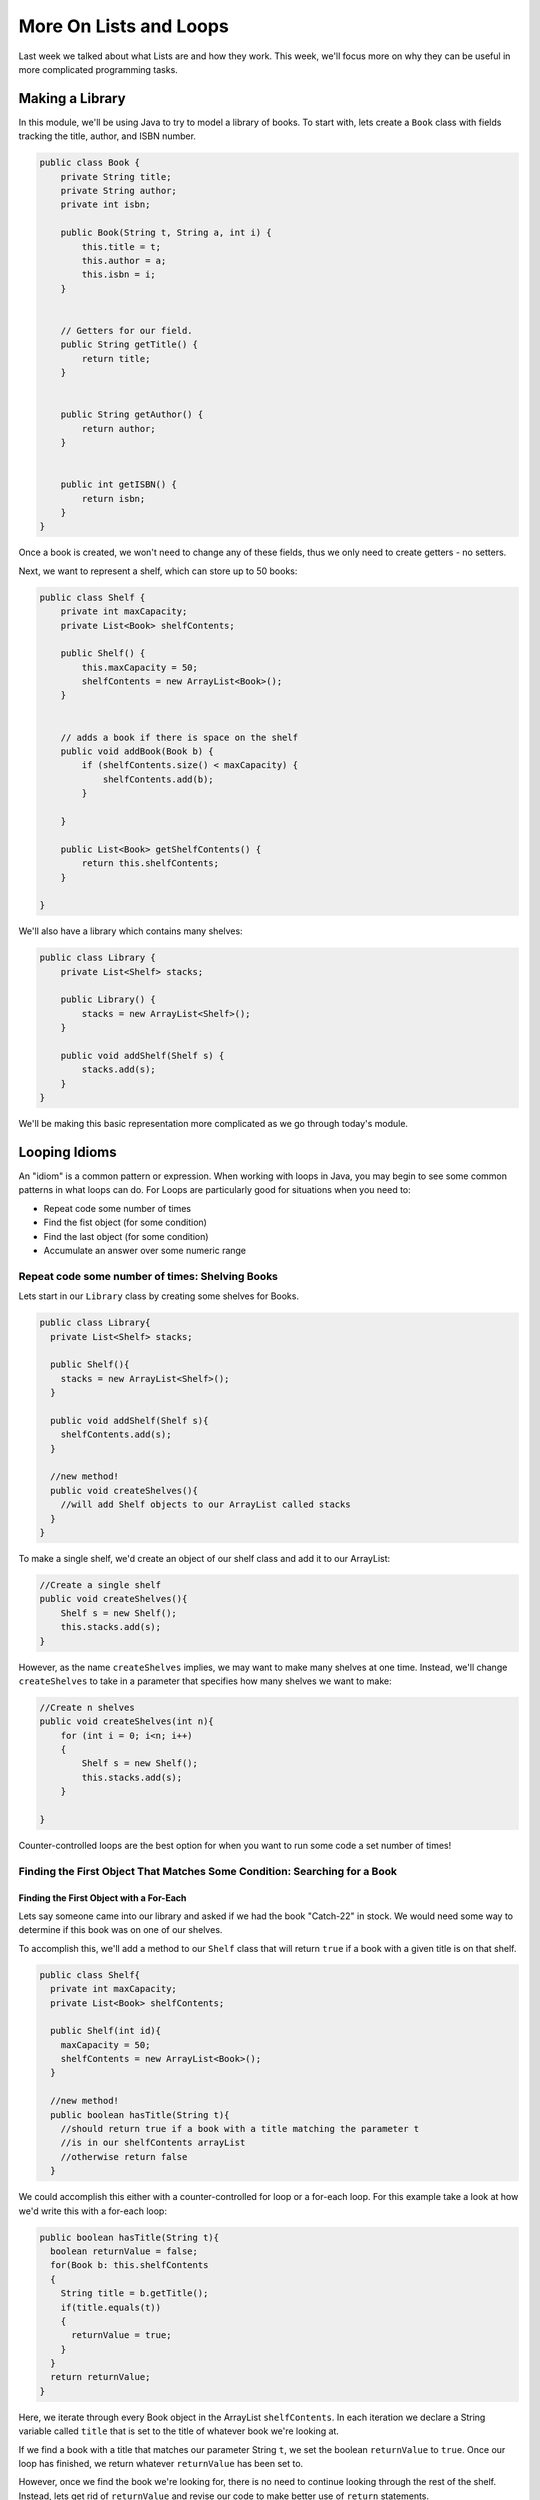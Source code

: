 .. This file is part of the OpenDSA eTextbook project. See
.. http://opendsa.org for more details.
.. Copyright (c) 2012-2020 by the OpenDSA Project Contributors, and
.. distributed under an MIT open source license.

.. avmetadata::
   :author: Molly


More On Lists and Loops
=======================

Last week we talked about what Lists are and how they work.  This week, we'll
focus more on why they can be useful in more complicated programming tasks.

Making a Library
----------------

In this module, we'll be using Java to try to model a library of books.
To start with, lets create a ``Book`` class with fields tracking the title,
author, and ISBN number.

.. code-block:: java

    public class Book {
        private String title;
        private String author;
        private int isbn;

        public Book(String t, String a, int i) {
            this.title = t;
            this.author = a;
            this.isbn = i;
        }


        // Getters for our field.
        public String getTitle() {
            return title;
        }


        public String getAuthor() {
            return author;
        }


        public int getISBN() {
            return isbn;
        }
    }

Once a book is created, we won't need to change any of these fields, thus we only
need to create getters - no setters.

Next, we want to represent a shelf, which can store up to 50 books:

.. code-block:: java

    public class Shelf {
        private int maxCapacity;
        private List<Book> shelfContents;

        public Shelf() {
            this.maxCapacity = 50;
            shelfContents = new ArrayList<Book>();
        }


        // adds a book if there is space on the shelf
        public void addBook(Book b) {
            if (shelfContents.size() < maxCapacity) {
                shelfContents.add(b);
            }

        }

        public List<Book> getShelfContents() {
            return this.shelfContents;
        }

    }


We'll also have a library which contains many shelves:

.. code-block:: java

    public class Library {
        private List<Shelf> stacks;

        public Library() {
            stacks = new ArrayList<Shelf>();
        }

        public void addShelf(Shelf s) {
            stacks.add(s);
        }
    }


We'll be making this basic representation more complicated as we go through today's module.

Looping Idioms
--------------

An "idiom" is a common pattern or expression.  When working with loops in Java,
you may begin to see some common patterns in what loops can do.
For Loops are particularly good for situations when you need to:

* Repeat code some number of times
* Find the fist object (for some condition)
* Find the last object (for some condition)
* Accumulate an answer over some numeric range

Repeat code some number of times: Shelving Books
~~~~~~~~~~~~~~~~~~~~~~~~~~~~~~~~~~~~~~~~~~~~~~~~

Lets start in our ``Library`` class by creating some shelves for Books.

.. code-block:: java

    public class Library{
      private List<Shelf> stacks;

      public Shelf(){
        stacks = new ArrayList<Shelf>();
      }

      public void addShelf(Shelf s){
        shelfContents.add(s);
      }

      //new method!
      public void createShelves(){
        //will add Shelf objects to our ArrayList called stacks
      }
    }

To make a single shelf, we'd create an object of our shelf class and add it to
our ArrayList:

.. code-block:: java

    //Create a single shelf
    public void createShelves(){
        Shelf s = new Shelf();
        this.stacks.add(s);
    }


However, as the name ``createShelves`` implies, we may want to make many shelves
at one time. Instead, we'll change ``createShelves`` to take in a parameter that
specifies how many shelves we want to make:

.. code-block:: java

    //Create n shelves
    public void createShelves(int n){
        for (int i = 0; i<n; i++)
        {
            Shelf s = new Shelf();
            this.stacks.add(s);
        }

    }

Counter-controlled loops are the best option for when you want to run some code
a set number of times!


Finding the First Object That Matches Some Condition: Searching for a Book
~~~~~~~~~~~~~~~~~~~~~~~~~~~~~~~~~~~~~~~~~~~~~~~~~~~~~~~~~~~~~~~~~~~~~~~~~~

Finding the First Object with a For-Each
""""""""""""""""""""""""""""""""""""""""

Lets say someone came into our library and asked if we had the book "Catch-22"
in stock.  We would need some way to determine if this book was on one of our shelves.

To accomplish this, we'll add a method to our ``Shelf`` class that will return ``true``
if a book with a given title is on that shelf.


.. code-block:: java

    public class Shelf{
      private int maxCapacity;
      private List<Book> shelfContents;

      public Shelf(int id){
        maxCapacity = 50;
        shelfContents = new ArrayList<Book>();
      }

      //new method!
      public boolean hasTitle(String t){
        //should return true if a book with a title matching the parameter t
        //is in our shelfContents arrayList
        //otherwise return false
      }

We could accomplish this either with a counter-controlled for loop or a for-each
loop.  For this example take a look at how we'd write this with a for-each loop:

.. code-block:: java

    public boolean hasTitle(String t){
      boolean returnValue = false;
      for(Book b: this.shelfContents
      {
        String title = b.getTitle();
        if(title.equals(t))
        {
          returnValue = true;
        }
      }
      return returnValue;
    }

Here, we iterate through every Book object in the ArrayList ``shelfContents``.
In each iteration we declare a String variable called ``title`` that is set to
the title of whatever book we're looking at.

If we find a book with a title that matches our parameter String ``t``, we set
the boolean ``returnValue`` to ``true``. Once our loop has finished, we return
whatever ``returnValue`` has been set to.

However, once we find the book we're looking for, there is no need to continue
looking through the rest of the shelf.  Instead, lets get rid of ``returnValue``
and  revise our code to make better use of ``return`` statements.

.. code-block:: java

    public boolean hasTitle(String t){
      for(Book b: this.shelfContents
      {
        String title = b.getTitle();

        if(title.equals(t))
        {
          return true;
        }
      }
      return false;
    }


Return statements terminate a method on the line they're run.
Here, instead of returning either ``true`` or ``false`` after looping through all
of the books on the shelf, we stop as soon as we find one with a matching title.


Finding the First Object with a Counter-Controlled Loop
"""""""""""""""""""""""""""""""""""""""""""""""""""""""

It would be equally correct to implement this method with a counter-controlled
for loop.

.. code-block:: java

    public boolean hasTitle(String t){
      for(int i = 0; i < this.shelfContents.size(); i++)
      {
        Book b = shelfContents.get(i);
        String title = b.getTitle();

        if(title.equals(t))
        {
          return true;
        }
      }
      return false;
    }

You'll notice, outside of the how the actual for loop is structured, this implementation
is almost identical to the for-each implementation above.


The Break Keyword
"""""""""""""""""

Sometimes, we may want a loop to end early without causing the entire method to terminate.
In these situations, we can use the ``break`` command:

.. code-block:: java

    for(int i = 0; i < this.shelfContents.size(); i++)
    {
        Book b = shelfContents.get(i);
        String title = b.getTitle();

        if(title.equals(t))
        {
          break;
        }
    }
    System.out.println("Found it!");

Here, once a book with a matching title is found, the loop stops and the print statement
runs.

You can use a break statement with any type of iteration, running ``break`` in a for-each
or while loop will stop the loops in just the same way.


Finding the Last Object with a For Loop
"""""""""""""""""""""""""""""""""""""""

The loops above will find the first ``Book`` that matches the title passed as a paramter.
It can also be useful to find the last item in a List that matches our criteria.

For example, what if a person came to the library asking for "The Godfather" and I
remember putting that book on the shelf that just a moment ago.

if our shelfContents List contained 50 books, there is no need to search through
most of those if I know "The Godfather" is close to the end.

.. code-block:: java

    public boolean hasTitle(String t){
      for(int i = this.shelfContents.size(); i >= 0 ; i--)
      {
        Book b = shelfContents.get(i);
        String title = b.getTitle();

        if(title.equals(t))
        {
          return true;
        }
      }
      return false;
    }


This loop would start at the Book object at the highest index and work its way down
to the Book object at index 0.

Check Your Understanding: Loop Idioms
-------------------------------------

.. avembed:: Exercises/IntroToSoftwareDesign/Week9Quiz2Summ.html ka
   :long_name: Loop Idioms



Accumulating an Answer: Calculate the Total number of Books by an Author
~~~~~~~~~~~~~~~~~~~~~~~~~~~~~~~~~~~~~~~~~~~~~~~~~~~~~~~~~~~~~~~~~~~~~~~~

Lets assume for this problem that someone has asked how many Stephen King books
our library carries.

.. code-block:: java

    public class Library{
      private List<Shelf> stacks;

      public Shelf(){
        stacks = new ArrayList<Shelf>();
      }

      public void addShelf(Shelf s){
        shelfContents.add(s);
      }

      //new method
      public int countBooksByAuthor(String auth){

      }

In this method, we want to use a loop to calculate the number of books by a given
author.  To do this, we will declare an ``int`` variable and initialize it to 0.
Then, we will need to iterate over every shelf in our library, and search every shelf
for any books that match our parameter ``auth``.  When we find one, we want to increment
the ``int`` variable by 1 using our ``++`` operator.  When we finish looping, we
finally want to return our ``int`` variable.

.. code-block:: java

    //new method
    public int countBooksByAuthor(String auth) {
      // declare our counter
      int counter = 0;

      // iterate over every shelf:
      for (Shelf s : this.stacks) {

          // iterate over every book on a given shelf
          List<Book> bookList = s.getShelfContents();
          for (Book b : bookList) {

              // if we find a book by our desired author...
              if (b.getAuthor().equals(auth)) {
                  // increase counter by 1
                  counter++;
              }

          }
      }
      // return our count
      return counter;
    }


Accumulating a Different Kind of Answer
"""""""""""""""""""""""""""""""""""""""

What if, instead of just knowing the number of Stephen King books our library has,
we wanted to pull them all into one place?  Here, we will use the same structure
to accumulate an as above, but we'll generate and return a List of Books.

.. code-block:: java

    public List<Book> getAllBooksByAuthor(String auth){
      //declare our ArrayList
      List<Book> allBooks = new ArrayList<Book>();

      //iterate over every shelf:
      for(Shelf s: this.stacks)
      {
          //iterate over every book on a given shelf
          List<Book> bookList = s.getShelfContents();
          for(Book b: bookList)
          {
            //if we find a book by our desired author...
            if(b.getAuthor().equals(auth))
            {
              //add the book to our ArrayList
              allBooks.add(b);
            }

          }
      }
      //return our count
      return allBooks;
    }

Here, instead of incrementing a counter variable, every time we find a book that
matches our author parameter, we add it to a new ArrayList.  Then after we've looked
everywhere, we return that ArrayList.

This can be useful when we have many items that fulfil the criteria in our if statement.



Generics
--------

So far, whenever we've worked with variables, we've always known what type they are.
For instance, whenever we're working with a ``String`` we'll declare a variable like
``String s = "Hello World";``.  However, there are some cases in Java when we'll
need to create methods without knowing what type of data we'll be working with.
For these, we use what is called the **Generic Type**.

Declaring classes that use the generic type construct involves using new syntax
to refer to the class name. Such classes and interfaces, including those in the
collections framework, use angle brackets containing one
or more variables (separated by commas) to refer to unspecified type names.
For example, you would use <E> or <K,V> to refer to unspecified type names.
Thus, names of classes or interfaces implemented with generic types are written
with the syntax ClassName<E>.

Lets take a look at a class that uses the generic type.  The following ``Box``
class can hold a piece of any type of data:

.. code-block:: java

    public class Box <T>{
      private T value;

      public Box(T val){
        value = val;
      }

      public T getValue(){
        return value;
      }

      public void setValue(T val){
        value = val;
      }

    }


We could then instantiate a ``Box`` object by running

.. code-block:: java

    Box<Integer> box1 = new Box<Integer>(42);


And not all ``Box`` objects need to be the same type:

.. code-block:: java

    Box<Integer> box1 = new Box<Integer>(42);
    Box<String> box2 = new Box<String>("banana");

In effect, the ``<T>`` serves as parameter for the type of objects that will be
stored in the ``Box``.

One benefit a generic type provides is type checking of method arguments at
compile time.  For example, the following code would cause an error when compiled:

.. code-block:: java

    Box<Integer> box1 = new Box<Integer>(42);
    box1.setValue("banana");

Thus, if a programmer wishes to create a List of String objects, using generic
types will help guarantee that the objects being stored are actually of type
String. In this way, using generic types helps to reduce the number of
programming errors and thereby makes programs safer and more robust.


Check Your Understanding: Generics
-----------------------------------

.. avembed:: Exercises/IntroToSoftwareDesign/Week9Quiz1Summ.html ka
   :long_name: Generics


The Null Keyword
----------------

When you create an object variable, remember that you are storing a reference
to an object. In Java, the keyword ``null`` is a special value that means "no
object". You can declare and initialize object variables this way:

.. code-block:: java

    Pixel pix = null;

Additionally, most objects will default to a value of ``null`` if they are declared
but not initialized:

.. code-block:: java

    Pixel pix;  // pix is null
    pix = new Pixel(0, 0); // pix now refers to a Pixel object

If you try to use a ``null`` value, either by accessing an attribute or invoking a
method, Java throws a ``NullPointerException``.  The following is an example of
code that will throw a null pointer exception.

.. code-block:: java

    Pixel pix;
    pix.setRed(0); // This was a cause a NullPointerException.

``NullPointerException``\ s are a common error for programmers to encounter.  Be
aware that if you see it in your own code, you're probably working with a variable
that hasn't been initialized yet!


Check Your Understanding: Null
------------------------------

.. avembed:: Exercises/IntroToSoftwareDesign/Week9Quiz3Summ.html ka
   :long_name: Null
